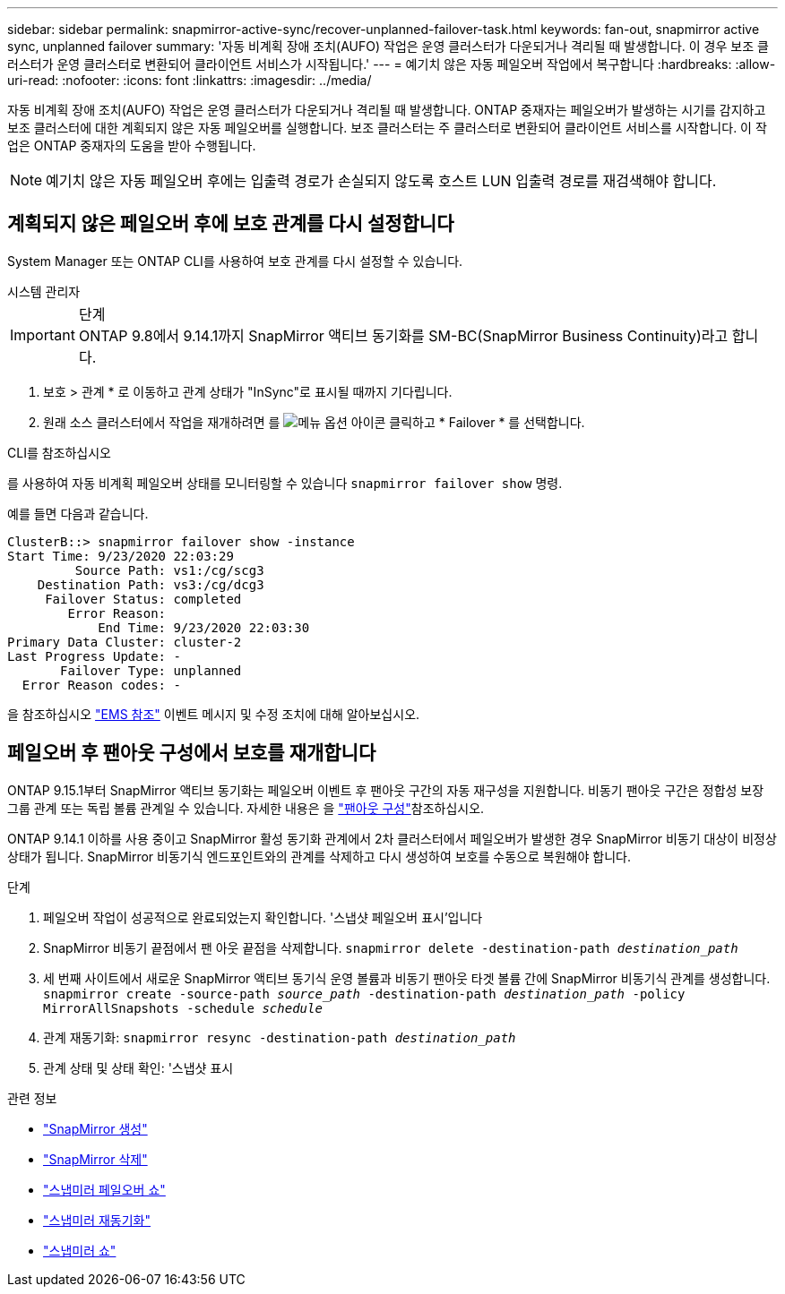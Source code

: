 ---
sidebar: sidebar 
permalink: snapmirror-active-sync/recover-unplanned-failover-task.html 
keywords: fan-out, snapmirror active sync, unplanned failover 
summary: '자동 비계획 장애 조치(AUFO) 작업은 운영 클러스터가 다운되거나 격리될 때 발생합니다. 이 경우 보조 클러스터가 운영 클러스터로 변환되어 클라이언트 서비스가 시작됩니다.' 
---
= 예기치 않은 자동 페일오버 작업에서 복구합니다
:hardbreaks:
:allow-uri-read: 
:nofooter: 
:icons: font
:linkattrs: 
:imagesdir: ../media/


[role="lead"]
자동 비계획 장애 조치(AUFO) 작업은 운영 클러스터가 다운되거나 격리될 때 발생합니다. ONTAP 중재자는 페일오버가 발생하는 시기를 감지하고 보조 클러스터에 대한 계획되지 않은 자동 페일오버를 실행합니다. 보조 클러스터는 주 클러스터로 변환되어 클라이언트 서비스를 시작합니다. 이 작업은 ONTAP 중재자의 도움을 받아 수행됩니다.


NOTE: 예기치 않은 자동 페일오버 후에는 입출력 경로가 손실되지 않도록 호스트 LUN 입출력 경로를 재검색해야 합니다.



== 계획되지 않은 페일오버 후에 보호 관계를 다시 설정합니다

System Manager 또는 ONTAP CLI를 사용하여 보호 관계를 다시 설정할 수 있습니다.

[role="tabbed-block"]
====
.시스템 관리자
--
.단계

IMPORTANT: ONTAP 9.8에서 9.14.1까지 SnapMirror 액티브 동기화를 SM-BC(SnapMirror Business Continuity)라고 합니다.

. 보호 > 관계 * 로 이동하고 관계 상태가 "InSync"로 표시될 때까지 기다립니다.
. 원래 소스 클러스터에서 작업을 재개하려면 를 image:icon_kabob.gif["메뉴 옵션 아이콘"] 클릭하고 * Failover * 를 선택합니다.


--
.CLI를 참조하십시오
--
를 사용하여 자동 비계획 페일오버 상태를 모니터링할 수 있습니다 `snapmirror failover show` 명령.

예를 들면 다음과 같습니다.

....
ClusterB::> snapmirror failover show -instance
Start Time: 9/23/2020 22:03:29
         Source Path: vs1:/cg/scg3
    Destination Path: vs3:/cg/dcg3
     Failover Status: completed
        Error Reason:
            End Time: 9/23/2020 22:03:30
Primary Data Cluster: cluster-2
Last Progress Update: -
       Failover Type: unplanned
  Error Reason codes: -
....
을 참조하십시오 link:https://docs.netapp.com/us-en/ontap-ems-9131/smbc-aufo-events.html["EMS 참조"^] 이벤트 메시지 및 수정 조치에 대해 알아보십시오.

--
====


== 페일오버 후 팬아웃 구성에서 보호를 재개합니다

ONTAP 9.15.1부터 SnapMirror 액티브 동기화는 페일오버 이벤트 후 팬아웃 구간의 자동 재구성을 지원합니다. 비동기 팬아웃 구간은 정합성 보장 그룹 관계 또는 독립 볼륨 관계일 수 있습니다. 자세한 내용은 을 link:interoperability-reference.html#fan-out-configurations["팬아웃 구성"]참조하십시오.

ONTAP 9.14.1 이하를 사용 중이고 SnapMirror 활성 동기화 관계에서 2차 클러스터에서 페일오버가 발생한 경우 SnapMirror 비동기 대상이 비정상 상태가 됩니다. SnapMirror 비동기식 엔드포인트와의 관계를 삭제하고 다시 생성하여 보호를 수동으로 복원해야 합니다.

.단계
. 페일오버 작업이 성공적으로 완료되었는지 확인합니다. '스냅샷 페일오버 표시'입니다
. SnapMirror 비동기 끝점에서 팬 아웃 끝점을 삭제합니다.
`snapmirror delete -destination-path _destination_path_`
. 세 번째 사이트에서 새로운 SnapMirror 액티브 동기식 운영 볼륨과 비동기 팬아웃 타겟 볼륨 간에 SnapMirror 비동기식 관계를 생성합니다.
`snapmirror create -source-path _source_path_ -destination-path _destination_path_ -policy MirrorAllSnapshots -schedule _schedule_`
. 관계 재동기화:
`snapmirror resync -destination-path _destination_path_`
. 관계 상태 및 상태 확인: '스냅샷 표시


.관련 정보
* link:https://docs.netapp.com/us-en/ontap-cli/snapmirror-create.html["SnapMirror 생성"^]
* link:https://docs.netapp.com/us-en/ontap-cli/snapmirror-delete.html["SnapMirror 삭제"^]
* link:https://docs.netapp.com/us-en/ontap-cli/snapmirror-failover-show.html["스냅미러 페일오버 쇼"^]
* link:https://docs.netapp.com/us-en/ontap-cli/snapmirror-resync.html["스냅미러 재동기화"^]
* link:https://docs.netapp.com/us-en/ontap-cli/snapmirror-show.html["스냅미러 쇼"^]


